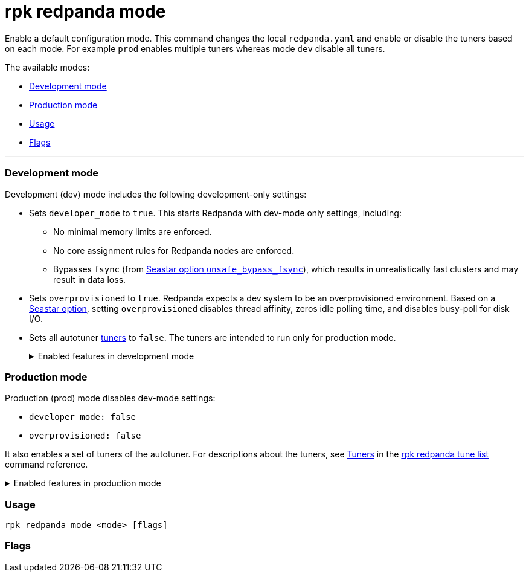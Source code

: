 = rpk redpanda mode
:description: rpk redpanda mode. Enables a default development or production configuration mode for Redpanda.

Enable a default configuration mode. This command changes the local `redpanda.yaml` and enable or disable the tuners based on each mode. For example `prod` enables multiple tuners whereas mode `dev` disable all tuners.

The available modes:

* <<development-mode,Development mode>>
* <<production-mode,Production mode>>
* <<usage,Usage>>
* <<flags,Flags>>

'''

=== Development mode

Development (dev) mode includes the following development-only settings:

* Sets `developer_mode` to `true`. This starts Redpanda with dev-mode only settings, including:
 ** No minimal memory limits are enforced.
 ** No core assignment rules for Redpanda nodes are enforced.
 ** Bypasses `fsync` (from https://docs.seastar.io/master/structseastar_1_1reactor%5F%5Foptions.html#ad66cb23f59ed5dfa8be8189313988692[Seastar option `unsafe_bypass_fsync`]), which results in unrealistically fast clusters and may result in data loss.
* Sets `overprovisioned` to `true`. Redpanda expects a dev system to be an overprovisioned environment. Based on a https://docs.seastar.io/master/structseastar_1_1reactor%5F%5Foptions.html#a0caf6c2ad579b8c22e1352d796ec3c1d[Seastar option], setting `overprovisioned` disables thread affinity, zeros idle polling time, and disables busy-poll for disk I/O.
* Sets all autotuner xref::rpk-redpanda-tune-list.adoc#tuners[tuners] to `false`. The tuners are intended to run only for production mode.+++<details>++++++<summary>+++Enabled features in development mode+++</summary>+++ Enabling development (dev) mode sets the following features: ``` redpanda: \... developer_mode: true rpk: tune_network: false tune_disk_scheduler: false tune_disk_nomerges: false tune_disk_write_cache: false tune_disk_irq: false tune_cpu: false tune_aio_events: false tune_clocksource: false tune_swappiness: false tune_ballast_file: false overprovisioned: true \... ```+++</details>+++

=== Production mode

Production (prod) mode disables dev-mode settings:

* `developer_mode: false`
* `overprovisioned: false`

It also enables a set of tuners of the autotuner. For descriptions about the tuners, see xref::rpk-redpanda-tune-list.adoc#tuners[Tuners] in the xref::rpk-redpanda-tune-list.adoc[rpk redpanda tune list] command reference.+++<details>++++++<summary>+++Enabled features in production mode+++</summary>+++ Enabling production (prod) mode sets the following features: ```yaml redpanda: developer_mode: false rpk: tune_network: true tune_disk_scheduler: true tune_disk_nomerges: true tune_disk_write_cache: true tune_disk_irq: true tune_cpu: true tune_aio_events: true tune_clocksource: true tune_swappiness: true tune_ballast_file: true overprovisioned: false ```+++</details>+++

=== Usage

----
rpk redpanda mode <mode> [flags]
----

=== Flags

////
[cols=",,",]
|===
|*Value* |*Type* |*Description*

|--config |string |Redpanda config file, if not set the file will be
searched for in the default locations.

|-h, --help |- |Help for mode.

|-v, --verbose |- |Enable verbose logging (default `false`).
|===
////
